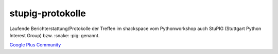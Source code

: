 stupig-protokolle
=================

Laufende Berichterstattung/Protokolle der Treffen im shackspace vom Pythonworkshop auch StuPIG (Stuttgart Python Interest Group) bzw. :snake: :pig: genannt.

`Google Plus Community <https://plus.google.com/communities/104664589088135148756>`_
